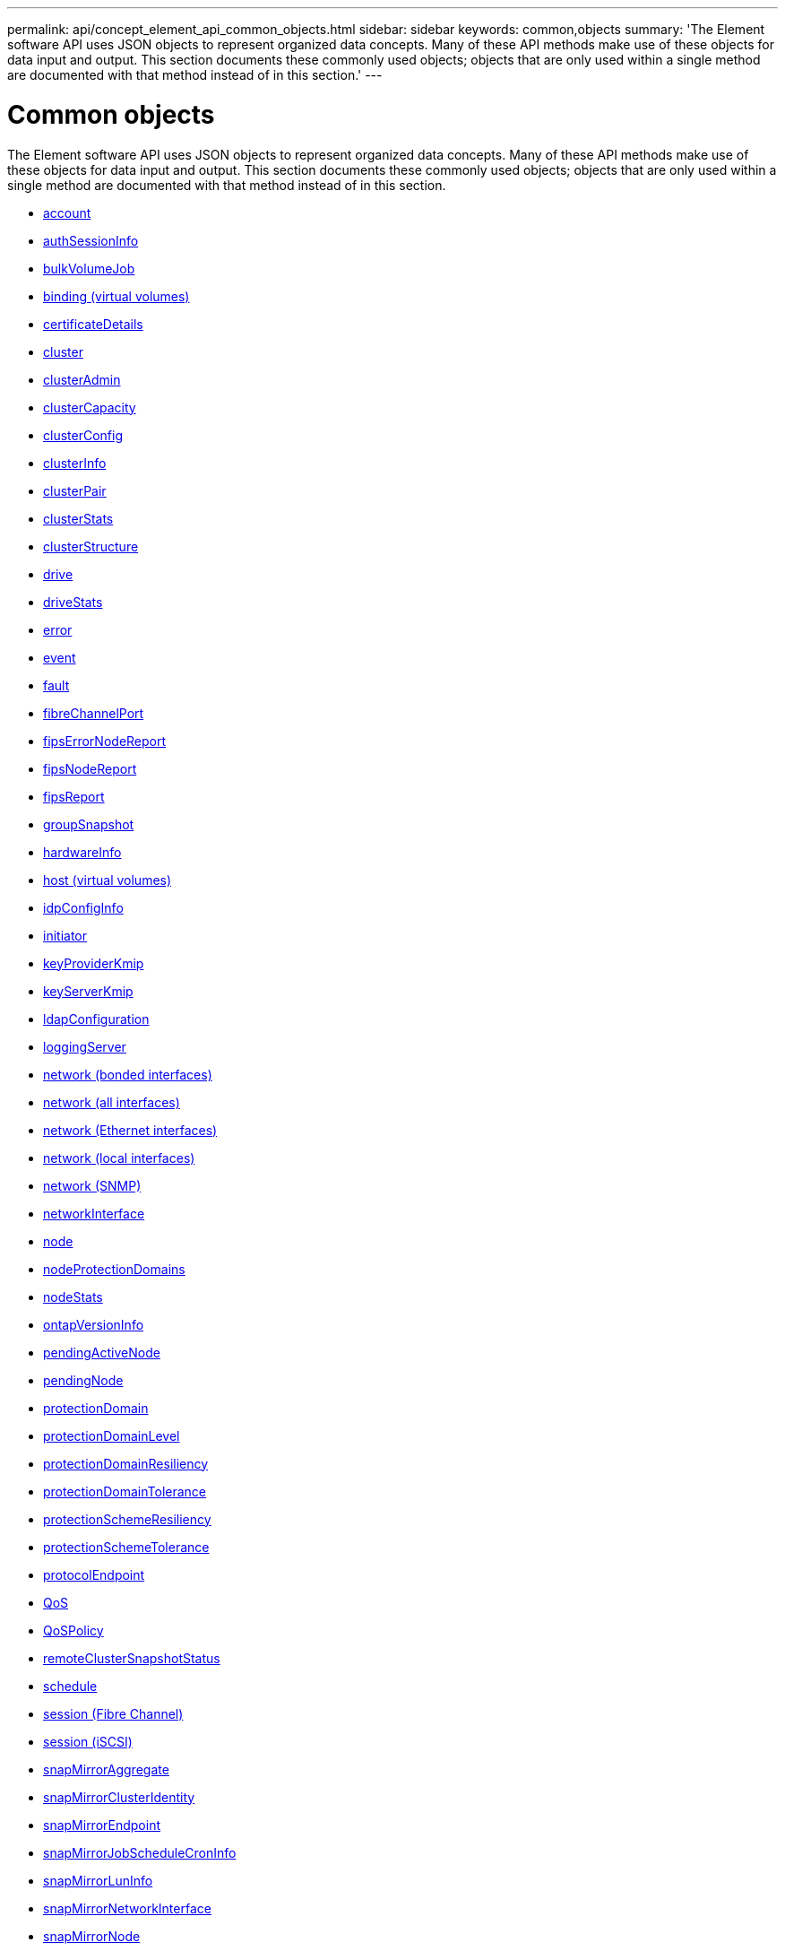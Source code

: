 ---
permalink: api/concept_element_api_common_objects.html
sidebar: sidebar
keywords: common,objects
summary: 'The Element software API uses JSON objects to represent organized data concepts. Many of these API methods make use of these objects for data input and output. This section documents these commonly used objects; objects that are only used within a single method are documented with that method instead of in this section.'
---

= Common objects
:icons: font
:imagesdir: ../media/

[.lead]
The Element software API uses JSON objects to represent organized data concepts. Many of these API methods make use of these objects for data input and output. This section documents these commonly used objects; objects that are only used within a single method are documented with that method instead of in this section.

* xref:reference_element_api_account.adoc[account]
* xref:reference_element_api_authsessioninfo.adoc[authSessionInfo]
* xref:reference_element_api_bulkvolumejob.adoc[bulkVolumeJob]
* xref:reference_element_api_binding_vvols.adoc[binding (virtual volumes)]
* xref:reference_element_api_certificatedetails.adoc[certificateDetails]
* xref:reference_element_api_cluster.adoc[cluster]
* xref:reference_element_api_clusteradmin.adoc[clusterAdmin]
* xref:reference_element_api_clustercapacity.adoc[clusterCapacity]
* xref:reference_element_api_clusterconfig.adoc[clusterConfig]
* xref:reference_element_api_clusterinfo.adoc[clusterInfo]
* xref:reference_element_api_clusterpair.adoc[clusterPair]
* xref:reference_element_api_clusterstats.adoc[clusterStats]
* xref:reference_element_api_clusterstructure.adoc[clusterStructure]
* xref:reference_element_api_drive.adoc[drive]
* xref:reference_element_api_drivestats.adoc[driveStats]
* xref:reference_element_api_error.adoc[error]
* xref:reference_element_api_event.adoc[event]
* xref:reference_element_api_fault.adoc[fault]
* xref:reference_element_api_fibrechannelport.adoc[fibreChannelPort]
* xref:reference_element_api_fipserrornodereport.adoc[fipsErrorNodeReport]
* xref:reference_element_api_fipsnodereport.adoc[fipsNodeReport]
* xref:reference_element_api_fipsreport.adoc[fipsReport]
* xref:reference_element_api_groupsnapshot.adoc[groupSnapshot]
* xref:reference_element_api_hardwareinfo.adoc[hardwareInfo]
* xref:reference_element_api_host.adoc[host (virtual volumes)]
* xref:reference_element_api_idpconfiginfo.adoc[idpConfigInfo]
* xref:reference_element_api_initiator.adoc[initiator]
* xref:reference_element_api_keyproviderkmip.adoc[keyProviderKmip]
* xref:reference_element_api_keyserverkmip.adoc[keyServerKmip]
* xref:reference_element_api_ldapconfiguration.adoc[ldapConfiguration]
* xref:reference_element_api_loggingserver.adoc[loggingServer]
* xref:reference_element_api_network_bonded_interfaces.adoc[network (bonded interfaces)]
* xref:reference_element_api_network_all_interfaces.adoc[network (all interfaces)]
* xref:reference_element_api_network_ethernet_interfaces.adoc[network (Ethernet interfaces)]
* xref:reference_element_api_network_local_interfaces.adoc[network (local interfaces)]
* xref:reference_element_api_network_snmp.adoc[network (SNMP)]
* xref:reference_element_api_networkinterface.adoc[networkInterface]
* xref:reference_element_api_node.adoc[node]
* xref:reference_element_api_nodeprotectiondomains.adoc[nodeProtectionDomains]
* xref:reference_element_api_nodestats.adoc[nodeStats]
* xref:reference_element_api_ontapversioninfo.adoc[ontapVersionInfo]
* xref:reference_element_api_pendingactivenode.adoc[pendingActiveNode]
* xref:reference_element_api_pendingnode.adoc[pendingNode]
* xref:reference_element_api_protectiondomain.adoc[protectionDomain]
* xref:reference_element_api_protectiondomainlevel.adoc[protectionDomainLevel]
* xref:reference_element_api_protectiondomainresiliency.adoc[protectionDomainResiliency]
* xref:reference_element_api_protectiondomaintolerance.adoc[protectionDomainTolerance]
* xref:reference_element_api_protectionschemeresiliency.adoc[protectionSchemeResiliency]
* xref:reference_element_api_protectionschemetolerance.adoc[protectionSchemeTolerance]
* xref:reference_element_api_protocolendpoint.adoc[protocolEndpoint]
* xref:reference_element_api_qos.adoc[QoS]
* xref:reference_element_api_qospolicy.adoc[QoSPolicy]
* xref:reference_element_api_remoteclustersnapshotstatus.adoc[remoteClusterSnapshotStatus]
* xref:reference_element_api_schedule.adoc[schedule]
* xref:reference_element_api_session_fibre_channel.adoc[session (Fibre Channel)]
* xref:reference_element_api_session_iscsi.adoc[session (iSCSI)]
* xref:reference_element_api_snapmirroraggregate.adoc[snapMirrorAggregate]
* xref:reference_element_api_snapmirrorclusteridentity.adoc[snapMirrorClusterIdentity]
* xref:reference_element_api_snapmirrorendpoint.adoc[snapMirrorEndpoint]
* xref:reference_element_api_snapmirrorjobschedulecroninfo.adoc[snapMirrorJobScheduleCronInfo]
* xref:reference_element_api_snapmirrorluninfo.adoc[snapMirrorLunInfo]
* xref:reference_element_api_snapmirrornetworkinterface.adoc[snapMirrorNetworkInterface]
* xref:reference_element_api_snapmirrornode.adoc[snapMirrorNode]
* xref:reference_element_api_snapmirrorpolicy.adoc[snapMirrorPolicy]
* xref:reference_element_api_snapmirrorpolicyrule.adoc[snapMirrorPolicyRule]
* xref:reference_element_api_snapmirrorrelationship.adoc[snapMirrorRelationship]
* xref:reference_element_api_snapmirrorvolume.adoc[snapMirrorVolume]
* xref:reference_element_api_snapmirrorvolumeinfo.adoc[snapMirrorVolumeInfo]
* xref:reference_element_api_snapmirrorvserver.adoc[snapMirrorVserver]
* xref:reference_element_api_snapmirrorvserveraggregateinfo.adoc[snapMirrorVserverAggregateInfo]
* xref:reference_element_api_snapshot.adoc[snapshot]
* xref:reference_element_api_snmptraprecipient.adoc[snmpTrapRecipient]
* xref:reference_element_api_storagecontainer.adoc[storageContainer]
* xref:reference_element_api_syncjob.adoc[syncJob]
* xref:reference_element_api_task_virtual_volumes.adoc[task (virtual volumes)]
* xref:reference_element_api_usmuser.adoc[usmUser]
* xref:reference_element_api_virtualnetwork.adoc[virtualNetwork]
* xref:reference_element_api_virtualvolume.adoc[virtualVolume]
* xref:reference_element_api_volume.adoc[volume]
* xref:reference_element_api_volumeaccessgroup.adoc[volumeAccessGroup]
* xref:reference_element_api_volumepair.adoc[volumePair]
* xref:reference_element_api_volumestats.adoc[volumeStats]

== Find more information
* https://docs.netapp.com/us-en/element-software/index.html[SolidFire and Element Software Documentation]
* https://docs.netapp.com/sfe-122/topic/com.netapp.ndc.sfe-vers/GUID-B1944B0E-B335-4E0B-B9F1-E960BF32AE56.html[Documentation for earlier versions of NetApp SolidFire and Element products^]
